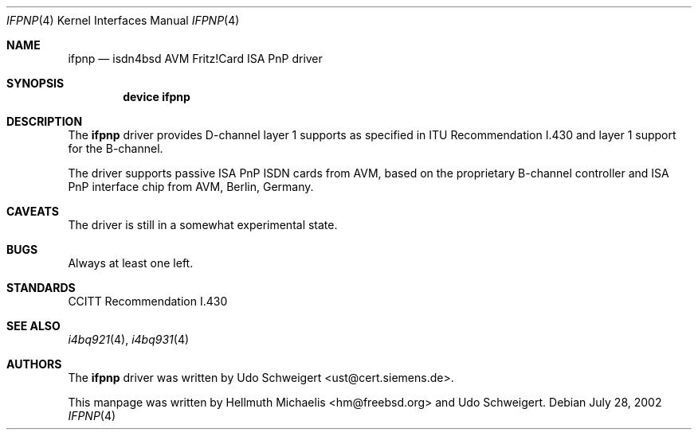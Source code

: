 .\"
.\" Copyright (c) 2000 Udo Schweigert. All rights reserved.
.\"
.\" Redistribution and use in source and binary forms, with or without
.\" modification, are permitted provided that the following conditions
.\" are met:
.\" 1. Redistributions of source code must retain the above copyright
.\"    notice, this list of conditions and the following disclaimer.
.\" 2. Redistributions in binary form must reproduce the above copyright
.\"    notice, this list of conditions and the following disclaimer in the
.\"    documentation and/or other materials provided with the distribution.
.\"
.\" THIS SOFTWARE IS PROVIDED BY THE AUTHOR AND CONTRIBUTORS ``AS IS'' AND
.\" ANY EXPRESS OR IMPLIED WARRANTIES, INCLUDING, BUT NOT LIMITED TO, THE
.\" IMPLIED WARRANTIES OF MERCHANTABILITY AND FITNESS FOR A PARTICULAR PURPOSE
.\" ARE DISCLAIMED.  IN NO EVENT SHALL THE AUTHOR OR CONTRIBUTORS BE LIABLE
.\" FOR ANY DIRECT, INDIRECT, INCIDENTAL, SPECIAL, EXEMPLARY, OR CONSEQUENTIAL
.\" DAMAGES (INCLUDING, BUT NOT LIMITED TO, PROCUREMENT OF SUBSTITUTE GOODS
.\" OR SERVICES; LOSS OF USE, DATA, OR PROFITS; OR BUSINESS INTERRUPTION)
.\" HOWEVER CAUSED AND ON ANY THEORY OF LIABILITY, WHETHER IN CONTRACT, STRICT
.\" LIABILITY, OR TORT (INCLUDING NEGLIGENCE OR OTHERWISE) ARISING IN ANY WAY
.\" OUT OF THE USE OF THIS SOFTWARE, EVEN IF ADVISED OF THE POSSIBILITY OF
.\" SUCH DAMAGE.
.\"
.\"	$Ust: src/i4b/man/ifpnp.4,v 1.4 2000/04/18 08:26:31 ust Exp $
.\"
.\" $FreeBSD$
.\"
.\"	last edit-date: [Sun Jul 28 16:39:35 2002]
.\"
.Dd July 28, 2002
.Dt IFPNP 4
.Os
.Sh NAME
.Nm ifpnp
.Nd isdn4bsd AVM Fritz!Card ISA PnP driver
.Sh SYNOPSIS
.Cd "device ifpnp"
.Sh DESCRIPTION
The
.Nm
driver provides D-channel layer 1 supports as specified in ITU Recommendation
I.430 and layer 1 support for the B-channel.
.Pp
The driver supports passive ISA PnP ISDN cards from AVM, based on the
proprietary B-channel controller and ISA PnP interface chip from
AVM, Berlin, Germany.
.Sh CAVEATS
The driver is still in a somewhat experimental state.
.Sh BUGS
Always at least one left.
.Sh STANDARDS
CCITT Recommendation I.430
.Sh SEE ALSO
.Xr i4bq921 4 ,
.Xr i4bq931 4
.Sh AUTHORS
.An -nosplit
The
.Nm
driver was written by
.An Udo Schweigert Aq ust@cert.siemens.de .
.Pp
This manpage was written by
.An Hellmuth Michaelis Aq hm@freebsd.org
and
.An Udo Schweigert .
